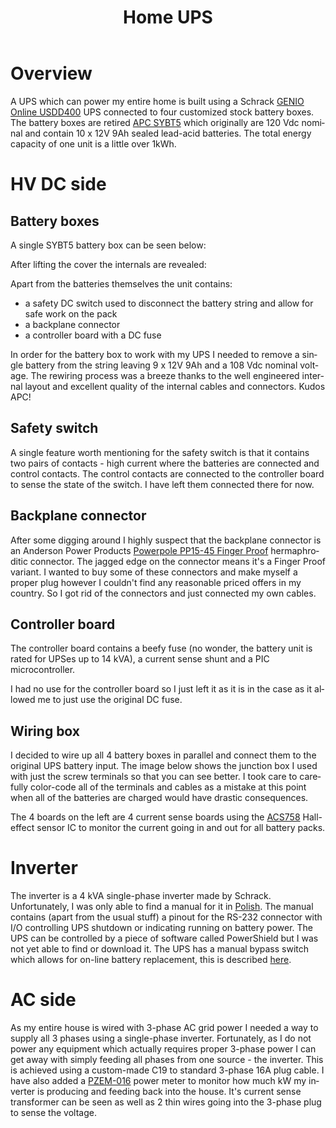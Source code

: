 #+TITLE: Home UPS
#+EMAIL: enki@fsck.pl
#+LANGUAGE: en
#+CREATOR: Emacs 26.3 (Org mode 9.1.13)

#+BEGIN_EXPORT html
<base href="homeups/"/>
#+END_EXPORT

* Overview

A UPS which can power my entire home is built using a Schrack [[http://image.schrack.com/datenblaetter/h_usdd_en.pdf][GENIO Online USDD400]] UPS connected to four customized stock battery boxes. The battery boxes are retired [[https://www.apc.com/shop/us/en/products/APC-Symmetra-LX-Battery-Module/P-SYBT5][APC SYBT5]] which
originally are 120 Vdc nominal and contain 10 x 12V 9Ah sealed lead-acid batteries. The total energy capacity of one unit is a little over 1kWh. 

* HV DC side

** Battery boxes

A single SYBT5 battery box can be seen below:

[[file:sybt5.jpg][file:thumb-sybt5.jpg]]

After lifting the cover the internals are revealed:

[[file:sybt5-no-cover.jpg][file:thumb-sybt5-no-cover.jpg]]

Apart from the batteries themselves the unit contains:

- a safety DC switch used to disconnect the battery string and allow for safe work on the pack
- a backplane connector
- a controller board with a DC fuse

In order for the battery box to work with my UPS I needed to remove a single battery from the string leaving 9 x 12V 9Ah and a 108 Vdc nominal voltage. The rewiring process was a breeze thanks to the 
well engineered internal layout and excellent quality of the internal cables and connectors. Kudos APC!

** Safety switch

A single feature worth mentioning for the safety switch is that it contains two pairs of contacts - high current where the batteries are connected and control contacts. The control contacts are connected 
to the controller board to sense the state of the switch. I have left them connected there for now.

[[file:sybt5-dc-switch.jpg][file:thumb-sybt5-dc-switch.jpg]]

** Backplane connector

After some digging around I highly suspect that the backplane connector is an Anderson Power Products [[https://www.andersonpower.com/content/dam/app/ecommerce/product-pdfs/DS-PP1545.pdf][Powerpole PP15-45 Finger Proof]] hermaphroditic connector. The jagged edge on the connector means
it's a Finger Proof variant. I wanted to buy some of these connectors and make myself a proper plug however I couldn't find any reasonable priced offers in my country. So I got rid of the connectors
and just connected my own cables.

[[file:sybt5-backplane-connector.jpg][file:thumb-sybt5-backplane-connector.jpg]]

** Controller board

The controller board contains a beefy fuse (no wonder, the battery unit is rated for UPSes up to 14 kVA), a current sense shunt and a PIC microcontroller.

[[file:sybt5-controller-board.jpg][file:thumb-sybt5-controller-board.jpg]]

I had no use for the controller board so I just left it as it is in the case as it allowed me to just use the original DC fuse.

** Wiring box

I decided to wire up all 4 battery boxes in parallel and connect them to the original UPS battery input. The image below shows the junction box I used with just the screw terminals so that you can 
see better. I took care to carefully color-code all of the terminals and cables as a mistake at this point when all of the batteries are charged would have drastic consequences. 

[[file:wiring-box1.jpg][file:thumb-wiring-box1.jpg]]

The 4 boards on the left are 4 current sense boards using the [[https://www.allegromicro.com/en/Products/Sense/Current-Sensor-ICs/Fifty-To-Two-Hundred-Amp-Integrated-Conductor-Sensor-ICs/ACS758][ACS758]] Hall-effect sensor IC to monitor the current going in and out for all battery packs. 

* Inverter

The inverter is a 4 kVA single-phase inverter made by Schrack. Unfortunately, I was only able to find a manual for it in [[https://image.schrackcdn.com/bedienungsanleitungen/a_usdd400xxx_pl.pdf][Polish]]. The manual contains
(apart from the usual stuff) a pinout for the RS-232 connector with I/O controlling UPS shutdown or indicating running on battery power.
The UPS can be controlled by a piece of software called PowerShield but I was not yet able to find or download it. The UPS has a manual bypass switch
which allows for on-line battery replacement, this is described [[https://image.schrackcdn.com/bedienungsanleitungen/a_usddbe_en.pdf][here]].

* AC side

As my entire house is wired with 3-phase AC grid power I needed a way to supply all 3 phases using a single-phase inverter. Fortunately, as I do not power any equipment which actually requires proper
3-phase power I can get away with simply feeding all phases from one source - the inverter. This is achieved using a custom-made C19 to standard 3-phase 16A plug cable. I have also added a [[http://lechacal.com/modwrt/pzem-016_pzem014_user_manual.pdf][PZEM-016]] 
power meter to monitor how much kW my inverter is producing and feeding back into the house. It's current sense transformer can be seen as well as 2 thin wires going into the 3-phase plug to sense the 
voltage.
